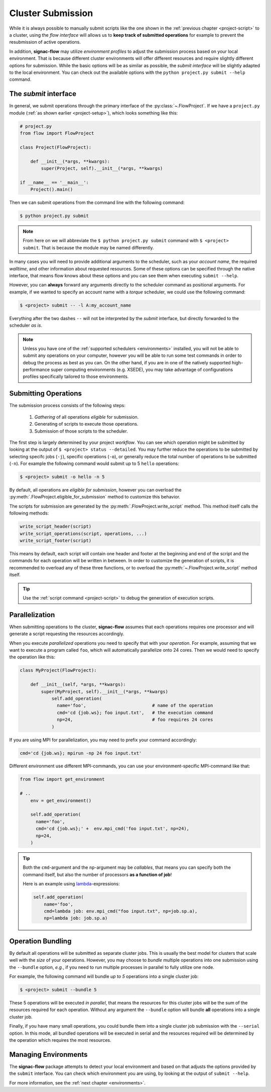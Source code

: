 .. _cluster-submission:

==================
Cluster Submission
==================

While it is always possible to manually submit scripts like the one shown in the :ref:`previous chapter <project-script>` to a cluster, using the *flow interface* will allows us to **keep track of submitted operations** for example to prevent the resubmission of active operations.

In addition, **signac-flow** may utilize *environment profiles* to adjust the submission process based on your local environment.
That is because different cluster environments will offer different resources and require slightly different options for submission.
While the basic options will be as similar as possible, the *submit interface* will be slightly adapted to the local environment.
You can check out the available options with the ``python project.py submit --help`` command.

The *submit* interface
======================

In general, we submit operations through the primary interface of the :py:class:`~.FlowProject`.
If we have a ``project.py`` module (:ref:`as shown earlier <project-setup>`), which looks something like this:

.. code-block:: python

    # project.py
    from flow import FlowProject

    class Project(FlowProject):

        def __init__(*args, **kwargs):
            super(Project, self).__init__(*args, **kwargs)

    if __name__ == '__main__':
        Project().main()

Then we can submit operations from the command line with the following command:

.. code-block:: bash

      $ python project.py submit

.. note::

      From here on we will abbreviate the ``$ python project.py submit`` command with ``$ <project> submit``.
      That is because the module may be named differently.

In many cases you will need to provide additional arguments to the scheduler, such as your *account name*, the required *walltime*, and other information about requested resources.
Some of these options can be specified through the native interface, that means flow knows about these options and you can see them when executing ``submit --help``.

However, you can **always** forward any arguments directly to the scheduler command as positional arguments.
For example, if we wanted to specify an account name with a *torque* scheduler, we could use the following command:

.. code-block:: bash

      $ <project> submit -- -l A:my_account_name

Everything after the two dashes ``--`` will not be interpreted by the *submit* interface, but directly forwarded to the scheduler *as is*.

.. note::

    Unless you have one of the :ref:`supported schedulers <environments>` installed, you will not be able to submit any operations on your computer, however you will be able to run some test commands in order to debug the process as best as you can.
    On the other hand, if you are in one of the natively supported high-performance super computing environments (e.g. XSEDE), you may take advantage of configurations profiles specifically tailored to those environments.

Submitting Operations
=====================

The submission process consists of the following steps:

  1. *Gathering* of all operations *eligible* for submission.
  2. Generating of scripts to execute those operations.
  3. Submission of those scripts to the scheduler.

The first step is largely determined by your project *workflow*.
You can see which operation might be submitted by looking at the output of ``$ <project> status --detailed``.
You may further reduce the operations to be submitted by selecting specifc jobs (``-j``), specific operations (``-o``), or generally reduce the total number of operations to be submitted (``-n``).
For example the following command would submit up to 5 ``hello`` operations:

.. code-block:: bash

    $ <project> submit -o hello -n 5

By default, all operations are *eligible for submission*, however you can overload the :py:meth:`.FlowProject.eligible_for_submission` method to customize this behavior.

The scripts for submission are generated by the :py:meth:`.FlowProject.write_script` method.
This method itself calls the following methods:

.. code-block:: python

      write_script_header(script)
      write_script_operations(script, operations, ...)
      write_script_footer(script)

This means by default, each script will contain one header and footer at the beginning and end of the script and the commands for each operation will be written in between.
In order to customize the generation of scripts, it is recommended to overload any of these three functions, or to overload the :py:meth:`~.FlowProject.write_script` method itself.

.. tip::

    Use the :ref:`script command <project-script>` to debug the generation of execution scripts.

Parallelization
===============

When submitting operations to the cluster, **signac-flow** assumes that each operations requires one processor and will generate a script requesting the resources accordingly.

When you execute *parallelized* operations you need to specify that with your *operation*.
For example, assuming that we want to execute a program called ``foo``, which will automatically parallelize onto 24 cores.
Then we would need to specify the operation like this:

.. code-block:: python

    class MyProject(FlowProject):

        def __init__(self, *args, **kwargs):
            super(MyProject, self).__init__(*args, **kwargs)
                self.add_operation(
                  name='foo',                         # name of the operation
                  cmd='cd {job.ws}; foo input.txt',   # the execution command
                  np=24,                              # foo requires 24 cores
                )

If you are using MPI for parallelization, you may need to prefix your command accordingly:

.. code-block:: python

    cmd='cd {job.ws}; mpirun -np 24 foo input.txt'

Different environment use different MPI-commands, you can use your environment-specific MPI-command like that:

.. code-block:: python

    from flow import get_environment

    # ..
        env = get_environment()

        self.add_operation(
          name='foo',
          cmd='cd {job.ws};' +  env.mpi_cmd('foo input.txt', np=24),
          np=24,
        )

.. tip::

    Both the ``cmd``-argument and the ``np``-argument may be *callables*, that means you can specify both the command itself, but also the number of processors **as a function of job**!

    Here is an example using `lambda <https://docs.python.org/3/reference/expressions.html#lambda>`_-expressions: 

    .. code-block:: python

        self.add_operation(
            name='foo',
            cmd=lambda job: env.mpi_cmd("foo input.txt", np=job.sp.a),
            np=lambda job: job.sp.a)

Operation Bundling
==================

By default all operations will be submitted as separate cluster jobs.
This is usually the best model for clusters that scale well with the *size* of your operations.
However, you may choose to *bundle* multiple operations into one submission using the ``--bundle`` option, *e.g.*, if you need to run multiple processes in parallel to fully utilize one node.

For example, the following command will bundle *up to 5* operations into a single cluster job:

.. code-block:: bash

    $ <project> submit --bundle 5

These 5 operations will be executed *in parallel*, that means the resources for this cluster jobs will be the sum of the resources required for each operation.
Without any argument the ``--bundle`` option will bundle **all** operations into a single cluster job.

Finally, if you have many small operations, you could bundle them into a single cluster job submission with the ``--serial`` option.
In this mode, all bundled operations will be executed in serial and the resources required will be determined by the operation which requires the most resources.

Managing Environments
=====================

The **signac-flow** package attempts to detect your local environment and based on that adjusts the options provided by the ``submit`` interface.
You can check which environment you are using, by looking at the output of ``submit --help``.

For more information, see the :ref:`next chapter <environments>`.

